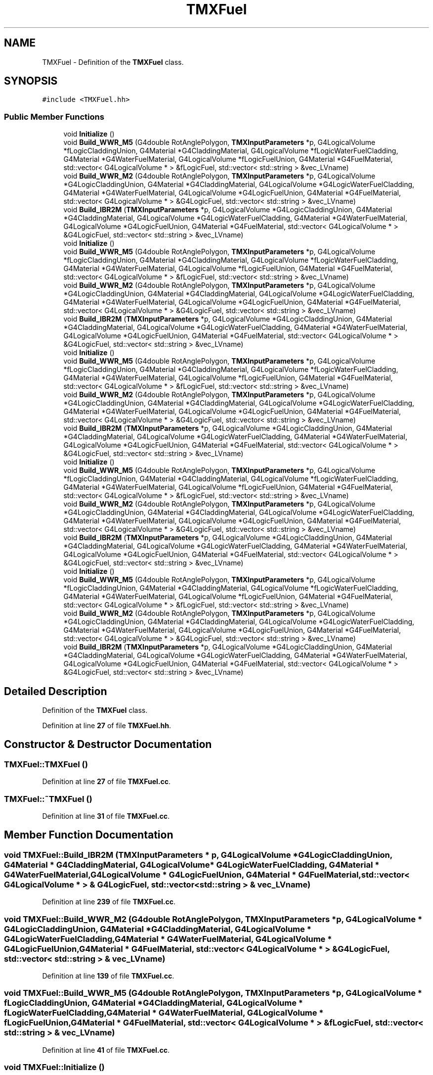 .TH "TMXFuel" 3 "Fri Oct 15 2021" "Version Version 1.0" "Transmutex Documentation" \" -*- nroff -*-
.ad l
.nh
.SH NAME
TMXFuel \- Definition of the \fBTMXFuel\fP class\&.  

.SH SYNOPSIS
.br
.PP
.PP
\fC#include <TMXFuel\&.hh>\fP
.SS "Public Member Functions"

.in +1c
.ti -1c
.RI "void \fBInitialize\fP ()"
.br
.ti -1c
.RI "void \fBBuild_WWR_M5\fP (G4double RotAnglePolygon, \fBTMXInputParameters\fP *p, G4LogicalVolume *fLogicCladdingUnion, G4Material *G4CladdingMaterial, G4LogicalVolume *fLogicWaterFuelCladding, G4Material *G4WaterFuelMaterial, G4LogicalVolume *fLogicFuelUnion, G4Material *G4FuelMaterial, std::vector< G4LogicalVolume * > &fLogicFuel, std::vector< std::string > &vec_LVname)"
.br
.ti -1c
.RI "void \fBBuild_WWR_M2\fP (G4double RotAnglePolygon, \fBTMXInputParameters\fP *p, G4LogicalVolume *G4LogicCladdingUnion, G4Material *G4CladdingMaterial, G4LogicalVolume *G4LogicWaterFuelCladding, G4Material *G4WaterFuelMaterial, G4LogicalVolume *G4LogicFuelUnion, G4Material *G4FuelMaterial, std::vector< G4LogicalVolume * > &G4LogicFuel, std::vector< std::string > &vec_LVname)"
.br
.ti -1c
.RI "void \fBBuild_IBR2M\fP (\fBTMXInputParameters\fP *p, G4LogicalVolume *G4LogicCladdingUnion, G4Material *G4CladdingMaterial, G4LogicalVolume *G4LogicWaterFuelCladding, G4Material *G4WaterFuelMaterial, G4LogicalVolume *G4LogicFuelUnion, G4Material *G4FuelMaterial, std::vector< G4LogicalVolume * > &G4LogicFuel, std::vector< std::string > &vec_LVname)"
.br
.ti -1c
.RI "void \fBInitialize\fP ()"
.br
.ti -1c
.RI "void \fBBuild_WWR_M5\fP (G4double RotAnglePolygon, \fBTMXInputParameters\fP *p, G4LogicalVolume *fLogicCladdingUnion, G4Material *G4CladdingMaterial, G4LogicalVolume *fLogicWaterFuelCladding, G4Material *G4WaterFuelMaterial, G4LogicalVolume *fLogicFuelUnion, G4Material *G4FuelMaterial, std::vector< G4LogicalVolume * > &fLogicFuel, std::vector< std::string > &vec_LVname)"
.br
.ti -1c
.RI "void \fBBuild_WWR_M2\fP (G4double RotAnglePolygon, \fBTMXInputParameters\fP *p, G4LogicalVolume *G4LogicCladdingUnion, G4Material *G4CladdingMaterial, G4LogicalVolume *G4LogicWaterFuelCladding, G4Material *G4WaterFuelMaterial, G4LogicalVolume *G4LogicFuelUnion, G4Material *G4FuelMaterial, std::vector< G4LogicalVolume * > &G4LogicFuel, std::vector< std::string > &vec_LVname)"
.br
.ti -1c
.RI "void \fBBuild_IBR2M\fP (\fBTMXInputParameters\fP *p, G4LogicalVolume *G4LogicCladdingUnion, G4Material *G4CladdingMaterial, G4LogicalVolume *G4LogicWaterFuelCladding, G4Material *G4WaterFuelMaterial, G4LogicalVolume *G4LogicFuelUnion, G4Material *G4FuelMaterial, std::vector< G4LogicalVolume * > &G4LogicFuel, std::vector< std::string > &vec_LVname)"
.br
.ti -1c
.RI "void \fBInitialize\fP ()"
.br
.ti -1c
.RI "void \fBBuild_WWR_M5\fP (G4double RotAnglePolygon, \fBTMXInputParameters\fP *p, G4LogicalVolume *fLogicCladdingUnion, G4Material *G4CladdingMaterial, G4LogicalVolume *fLogicWaterFuelCladding, G4Material *G4WaterFuelMaterial, G4LogicalVolume *fLogicFuelUnion, G4Material *G4FuelMaterial, std::vector< G4LogicalVolume * > &fLogicFuel, std::vector< std::string > &vec_LVname)"
.br
.ti -1c
.RI "void \fBBuild_WWR_M2\fP (G4double RotAnglePolygon, \fBTMXInputParameters\fP *p, G4LogicalVolume *G4LogicCladdingUnion, G4Material *G4CladdingMaterial, G4LogicalVolume *G4LogicWaterFuelCladding, G4Material *G4WaterFuelMaterial, G4LogicalVolume *G4LogicFuelUnion, G4Material *G4FuelMaterial, std::vector< G4LogicalVolume * > &G4LogicFuel, std::vector< std::string > &vec_LVname)"
.br
.ti -1c
.RI "void \fBBuild_IBR2M\fP (\fBTMXInputParameters\fP *p, G4LogicalVolume *G4LogicCladdingUnion, G4Material *G4CladdingMaterial, G4LogicalVolume *G4LogicWaterFuelCladding, G4Material *G4WaterFuelMaterial, G4LogicalVolume *G4LogicFuelUnion, G4Material *G4FuelMaterial, std::vector< G4LogicalVolume * > &G4LogicFuel, std::vector< std::string > &vec_LVname)"
.br
.ti -1c
.RI "void \fBInitialize\fP ()"
.br
.ti -1c
.RI "void \fBBuild_WWR_M5\fP (G4double RotAnglePolygon, \fBTMXInputParameters\fP *p, G4LogicalVolume *fLogicCladdingUnion, G4Material *G4CladdingMaterial, G4LogicalVolume *fLogicWaterFuelCladding, G4Material *G4WaterFuelMaterial, G4LogicalVolume *fLogicFuelUnion, G4Material *G4FuelMaterial, std::vector< G4LogicalVolume * > &fLogicFuel, std::vector< std::string > &vec_LVname)"
.br
.ti -1c
.RI "void \fBBuild_WWR_M2\fP (G4double RotAnglePolygon, \fBTMXInputParameters\fP *p, G4LogicalVolume *G4LogicCladdingUnion, G4Material *G4CladdingMaterial, G4LogicalVolume *G4LogicWaterFuelCladding, G4Material *G4WaterFuelMaterial, G4LogicalVolume *G4LogicFuelUnion, G4Material *G4FuelMaterial, std::vector< G4LogicalVolume * > &G4LogicFuel, std::vector< std::string > &vec_LVname)"
.br
.ti -1c
.RI "void \fBBuild_IBR2M\fP (\fBTMXInputParameters\fP *p, G4LogicalVolume *G4LogicCladdingUnion, G4Material *G4CladdingMaterial, G4LogicalVolume *G4LogicWaterFuelCladding, G4Material *G4WaterFuelMaterial, G4LogicalVolume *G4LogicFuelUnion, G4Material *G4FuelMaterial, std::vector< G4LogicalVolume * > &G4LogicFuel, std::vector< std::string > &vec_LVname)"
.br
.ti -1c
.RI "void \fBInitialize\fP ()"
.br
.ti -1c
.RI "void \fBBuild_WWR_M5\fP (G4double RotAnglePolygon, \fBTMXInputParameters\fP *p, G4LogicalVolume *fLogicCladdingUnion, G4Material *G4CladdingMaterial, G4LogicalVolume *fLogicWaterFuelCladding, G4Material *G4WaterFuelMaterial, G4LogicalVolume *fLogicFuelUnion, G4Material *G4FuelMaterial, std::vector< G4LogicalVolume * > &fLogicFuel, std::vector< std::string > &vec_LVname)"
.br
.ti -1c
.RI "void \fBBuild_WWR_M2\fP (G4double RotAnglePolygon, \fBTMXInputParameters\fP *p, G4LogicalVolume *G4LogicCladdingUnion, G4Material *G4CladdingMaterial, G4LogicalVolume *G4LogicWaterFuelCladding, G4Material *G4WaterFuelMaterial, G4LogicalVolume *G4LogicFuelUnion, G4Material *G4FuelMaterial, std::vector< G4LogicalVolume * > &G4LogicFuel, std::vector< std::string > &vec_LVname)"
.br
.ti -1c
.RI "void \fBBuild_IBR2M\fP (\fBTMXInputParameters\fP *p, G4LogicalVolume *G4LogicCladdingUnion, G4Material *G4CladdingMaterial, G4LogicalVolume *G4LogicWaterFuelCladding, G4Material *G4WaterFuelMaterial, G4LogicalVolume *G4LogicFuelUnion, G4Material *G4FuelMaterial, std::vector< G4LogicalVolume * > &G4LogicFuel, std::vector< std::string > &vec_LVname)"
.br
.in -1c
.SH "Detailed Description"
.PP 
Definition of the \fBTMXFuel\fP class\&. 
.PP
Definition at line \fB27\fP of file \fBTMXFuel\&.hh\fP\&.
.SH "Constructor & Destructor Documentation"
.PP 
.SS "TMXFuel::TMXFuel ()"

.PP
Definition at line \fB27\fP of file \fBTMXFuel\&.cc\fP\&.
.SS "TMXFuel::~TMXFuel ()"

.PP
Definition at line \fB31\fP of file \fBTMXFuel\&.cc\fP\&.
.SH "Member Function Documentation"
.PP 
.SS "void TMXFuel::Build_IBR2M (\fBTMXInputParameters\fP * p, G4LogicalVolume * G4LogicCladdingUnion, G4Material * G4CladdingMaterial, G4LogicalVolume * G4LogicWaterFuelCladding, G4Material * G4WaterFuelMaterial, G4LogicalVolume * G4LogicFuelUnion, G4Material * G4FuelMaterial, std::vector< G4LogicalVolume * > & G4LogicFuel, std::vector< std::string > & vec_LVname)"

.PP
Definition at line \fB239\fP of file \fBTMXFuel\&.cc\fP\&.
.SS "void TMXFuel::Build_WWR_M2 (G4double RotAnglePolygon, \fBTMXInputParameters\fP * p, G4LogicalVolume * G4LogicCladdingUnion, G4Material * G4CladdingMaterial, G4LogicalVolume * G4LogicWaterFuelCladding, G4Material * G4WaterFuelMaterial, G4LogicalVolume * G4LogicFuelUnion, G4Material * G4FuelMaterial, std::vector< G4LogicalVolume * > & G4LogicFuel, std::vector< std::string > & vec_LVname)"

.PP
Definition at line \fB139\fP of file \fBTMXFuel\&.cc\fP\&.
.SS "void TMXFuel::Build_WWR_M5 (G4double RotAnglePolygon, \fBTMXInputParameters\fP * p, G4LogicalVolume * fLogicCladdingUnion, G4Material * G4CladdingMaterial, G4LogicalVolume * fLogicWaterFuelCladding, G4Material * G4WaterFuelMaterial, G4LogicalVolume * fLogicFuelUnion, G4Material * G4FuelMaterial, std::vector< G4LogicalVolume * > & fLogicFuel, std::vector< std::string > & vec_LVname)"

.PP
Definition at line \fB41\fP of file \fBTMXFuel\&.cc\fP\&.
.SS "void TMXFuel::Initialize ()"

.PP
Definition at line \fB34\fP of file \fBTMXFuel\&.cc\fP\&.

.SH "Author"
.PP 
Generated automatically by Doxygen for Transmutex Documentation from the source code\&.
